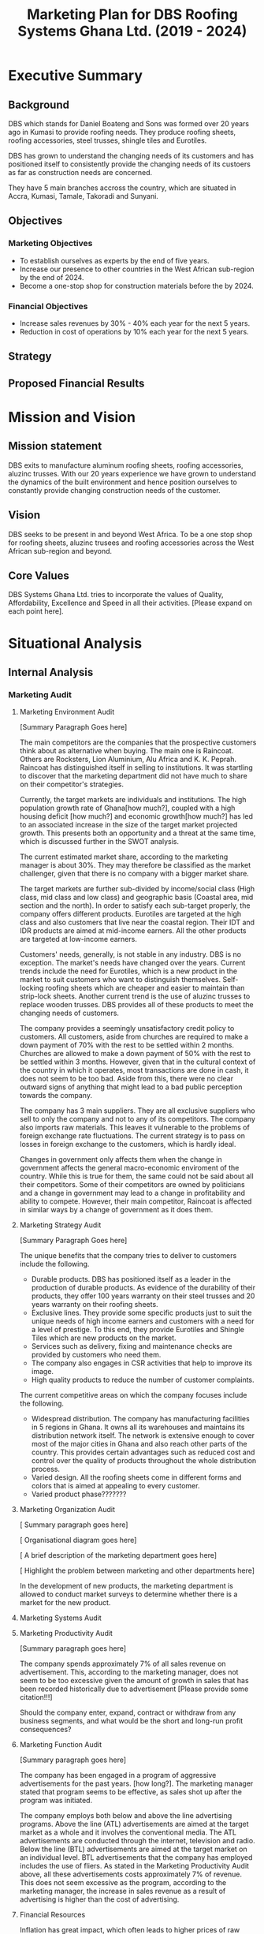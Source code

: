 #+TITLE: Marketing Plan for DBS Roofing Systems Ghana Ltd. (2019 - 2024)

* Executive Summary
** Background
DBS which stands for Daniel Boateng and Sons was formed over 20 years ago in
Kumasi to provide roofing needs. They produce roofing sheets, roofing
accessories, steel trusses, shingle tiles and Eurotiles.

DBS has grown to understand the changing needs of its customers and has
positioned itself to consistently provide the changing needs of its custoers as
far as construction needs are concerned.

They have 5 main branches accross the country, which are situated in Accra,
Kumasi, Tamale, Takoradi and Sunyani.
** Objectives
*** Marketing Objectives
 - To establish ourselves as experts by the end of five years.
 - Increase our presence to other countries in the West African sub-region by
   the end of 2024.
 - Become a one-stop shop for construction materials before the by 2024.
*** Financial Objectives
 - Increase sales revenues by 30% - 40% each year for the next 5 years.
 - Reduction in cost of operations by 10% each year for the next 5 years.
** Strategy
** Proposed Financial Results
* Mission and Vision
** Mission statement
DBS exits to manufacture aluminum roofing sheets, roofing accessories,
aluzinc trusses. With our 20 years experience we have grown to
understand the dynamics of the built environment and hence position
ourselves to constantly provide changing construction needs of the
customer.
** Vision
DBS seeks to be present in and beyond West Africa. To be a one stop shop
for roofing sheets, aluzinc trusees and roofing accessories across the
West African sub-region and beyond. 

** Core Values
DBS Systems Ghana Ltd. tries to incorporate the values of Quality, Affordability,
Excellence and Speed in all their activities. [Please expand on each point here].
* Situational Analysis
** Internal Analysis
*** Marketing Audit
**** Marketing Environment Audit 

[Summary Paragraph Goes here]

The main competitors are the companies that the prospective customers think
about as alternative when buying. The main one is Raincoat. Others are
Rocksters, Lion Aluminium, Alu Africa and K. K. Peprah. Raincoat has
distinguished itself in selling to institutions. It was startling to discover
that the marketing department did not have much to share on their competitor's
strategies. 

Currently, the target markets are individuals and institutions. The high
population growth rate of Ghana[how much?], coupled with a high housing deficit
[how much?] and economic growth[how much?] has led to an associated increase in
the  size of the target market projected growth. This presents both an
opportunity and a threat at the same time, which is discussed further in the
SWOT analysis.

The current estimated market share, according to the marketing manager is about
30%. They may therefore be classified as the market challenger, given that there
is no company with a bigger market share.

The target markets are further sub-divided by income/social class (High class,
mid class and low class) and geographic basis (Coastal area, mid section and the
north). In order to satisfy each sub-target properly, the company offers
different products. Eurotiles are targeted at the high class and also customers
that live near the coastal region. Their IDT and IDR products are aimed at
mid-income earners. All the other products are targeted at low-income earners.

Customers' needs, generally, is not stable in any industry. DBS is no
exception. The market's needs have changed over the years. Current trends include
the need for Eurotiles, which is a new product in the market to suit customers
who want to distinguish themselves. Self-locking roofing sheets which are
cheaper and easier to maintain than strip-lock sheets. Another current trend is
the use of aluzinc trusses to replace wooden trusses. DBS provides all of these
products to meet the changing needs of customers.

The company provides a seemingly unsatisfactory credit policy to customers. All
customers, aside from churches are required to make a down payment of 70% with
the rest to be settled within 2 months. Churches are allowed to make a down payment
of 50% with the rest to be settled within 3 months. However, given that in the
cultural context of the country in which it operates, most transactions are done
in cash, it does not seem to be too bad. Aside from this, there were no clear
outward signs of anything that might lead to a bad public perception towards the
company.

The company has 3 main suppliers. They are all exclusive suppliers who sell to
only the company and not to any of its competitors. The company also imports raw
materials. This leaves it vulnerable to the problems of foreign exchange rate
fluctuations. The current strategy is to pass on losses in foreign exchange to
the customers, which is hardly ideal.

Changes in government only affects them when the change in government affects
the general macro-economic enviroment of the country. While this is true for
them, the same could not be said about all their competitors. Some of their
competitors are owned by politicians and a change in government may lead to a
change in profitability and ability to compete. However, their main competitor,
Raincoat is affected in similar ways by a change of government as it does them.
**** Marketing Strategy Audit

[Summary Paragraph Goes here]

The unique benefits that the company tries to deliver to customers include the
following.
 - Durable products. DBS has positioned itself as a leader in the production of
   durable products. As evidence of the durability of their products, they offer
   100 years warranty on their steel trusses and 20 years warranty on their roofing
   sheets.
 - Exclusive lines. They provide some specific products just to suit the unique
   needs of high income earners and customers with a need for a level of
   prestige. To this end, they provide Eurotiles and Shingle Tiles which are new
   products on the market.
 - Services such as delivery, fixing and maintenance checks are provided by
   customers who need them.
 - The company also engages in CSR activities that help to improve its image.
 - High quality products to reduce the number of customer complaints.

The current competitive areas on which the company focuses include the
following. 
 - Widespread distribution. The company has manufacturing facilities in 5
   regions in Ghana. It owns all its warehouses and maintains its distribution
   network itself. The network is extensive enough to cover most of the major
   cities in Ghana and also reach other parts of the country. This provides
   certain advantages such as reduced cost and control over the quality of
   products throughout the whole distribution process.
 - Varied design. All the roofing sheets come in different forms and colors that
   is aimed at appealing to every customer.
 - Varied product phase???????
**** Marketing Organization Audit

 [ Summary paragraph goes here]

 [ Organisational diagram goes here]

 [ A brief description of the marketing department goes here]

 [ Highlight the problem between marketing and other departments here]

In the development of new products, the marketing department is
allowed to conduct market surveys to determine whether there is a
market for the new product.

**** Marketing Systems Audit
**** Marketing Productivity Audit

[Summary paragraph goes here]

The company spends approximately 7% of all sales revenue on advertisement. This,
according to the marketing manager, does not seem to be too excessive given the
amount of growth in sales that has been recorded historically due to
advertisement [Please provide some citation!!!]

Should the company enter, expand, contract or withdraw from any business
segments, and what would be the short and long-run profit consequences?

**** Marketing Function Audit

[Summary paragraph goes here]

The company has been engaged in a program of aggressive advertisements
for the past years. [how long?]. The marketing manager stated that
program seems to be effective, as sales shot up after the program was
initiated.

The company employs both below and above the line advertising
programs. Above the line (ATL) advertisements are aimed at the target market as
a whole and it involves the conventional media. The ATL advertisements
are conducted through the internet, television and radio. Below the
line (BTL) advertisements are aimed at the target market on an
individual level. BTL advertisements that the company has employed
includes the use of fliers. As stated in the Marketing Productivity
Audit above, all these advertisements costs approximately 7% of
revenue. This does not seem excessive as the program, according to the
marketing manager, the increase in sales revenue as a result of
advertising is higher than the cost of advertising.
**** Financial Resources
Inflation has great impact, which often leads to higher prices of raw
materials, which affects the prices of finished goods.

Most funds are generated through the issuing of shares to
shareholders, loans and overdraft facility from the banks.

Biggest areas of expenditure are employee motivation (salary, finge
benefits, etc.) and utilities (fuel, plant, etc.)

Current cost reduction strategies involve the following.
    - All facilities shut down at the set time (close of work)
    - Trackers are placed on the company vehicles as a means of
      curbing unneccessary movement.
    - Production of good quality products in order to reduce warranty
      and repair work costs.
**** Human Resources
There are approximately 500 employees in the organisation. According
to the General Manager.

To keep staff motivated, there are both extrinsic and intrisic
motivation packages.

Prospective employees are recruited through advertisement, poaching,
use of a pool of C.Vs. 

The process a quite generic, it goes through firs requisition to HR,
then to interview then to final appointment.

Frequent internal employee appraisals are done.
**** Technological Appraisal
** External Analysis
*** Customers

[Summary paragraph goes here]

Currently, the population of Ghana is approximately 29.4 million, that
is, 2.18% growth from the previous year. 

Customers complaints are taken seriously. All complaints are either
received directly at the office or through phone calls. Each complaint
is investigated at the site and when the complaint is geniune, the
appropriate action is taken. The company's internal policy is to
prevent defects in the first place reduces the number of complaints
received.

Customers feel that the products of the company are the most durable in the
market.

Customers believe that the company is delivering on the promises it
makes in their communications to them.

Customers with special needs are also able to get customized products
from the company.

Customers do not feel that the company is overpricing its goods. They
feel that they are getting exactly the quality that they are paying
for.

Consequently, customers worldprefer the product over others becaus of
the high quality product, variety of product to meet their needs and
income, personal relationship with the firm, sales promotion,
discount, delivery services and maintenance services.

The customers also feel that the company is accessible due to the
number of the firm's branches, which are distributed strategically to
cater of each geographical segment of the target market, a website
through which customers can easily reach them, ask questions and
receive timely respnse. 
*** Competitors
*** Industrial Analysis
*** Distribution analysis
*** Threat of new entrants
*** Threat of substitutes
*** Government and regulatory body activities
**** Current actions
**** Potential actions
* SWOT Analysis
From the internal and external analysis the we have conducted, we have
identified the unique strengths and weakness of the company and the
threats and opportunities that are present in the external
environment. They are discussed in the following sections.
** Strengths
   - Large branch network. The company has 5 branches, each equipped
     with its own production plant. These have been strategically
     located at places that will help serve each geographical segment
     seperately.
   - Adequate staff strength to help meet all dynamic needs of the
     competitive environment the company finds itself. The staff seem
     to be knowledgeable and can handle product innovations to meet
     customers' needs. The staff undergo periodic training to help
     them meet the changing needs of their customers and also cope
     with new technologies that emerge in the industry.
   - The management of the company have a good interpersonal contact
     network. Through this network, they are able to get
     recommendations from existing customers whose expectations have been met
     or even exceeded.
   - Varied products. The product offerings of the company are quite
     extensive. Each product line also come in different varieties.
   - Due to the size of the company, it can borrow more at relatively
     lower interest rate.
   - The company can offer customized products to customers at
     relatively lower cost.
   - Expertise. The company boasts of 20 years of experience enables them to
     provide top notch quality products and services with the
     availability of quality staff who are trained periodically to
     meet changing needs.
   - Their production costs are decreasing due to economies of scale.
   - High quality products. The company offers very high products and
     their marketing efforts are currently geared to position this
     image unto the minds of the prospective buyers.
** Weaknesses
   - No actual credit facility. The company currently only offers
     credit to religious organisations and to the general public
     during sales promotion periods. Religious organisations are
     required to settle 50% of the total bill on the spot and pay the
     rest within 3 months. All customers, aside from religious
     organisations are 
     required to make a down payment of 70% with the rest to be
     settled within 2 months. 
   - Slow growth in penetrating the international market. The company's plans
     to expand into the West African sub-region has not been very
     successful. Their current market penetration programs have not
     yielded as much success as they would have desired.
   - Not all managers in the organisation have embraced the marketing
     orientation concept. 
** Opportunities
   - Population growth implies that the target market is growing. This means that there is room to
     increase sales.
   - More local events such as festivals and street carnivals are
     avenues that the company can use to promote itself.
   - Increased internet usage among Ghanaians implies more of the
     target demography can be reached in a much more easier and cost
     effective way.
   - The increase in the number of real estate development companies
     creates an opportunity for the company to partner with each of
     these companies in order to increase sales.
   - Currently the housing deficit in Ghana stands at ?????
   - The removal of trade bariers within the ECOWAS region has led to
     an opening up of the West African market to the company.
** Threats
   - New entrants into the industry. They can offer anything at ridiculously low
     prices.
   - Frequent changes in the exchange rate causes the price of their
     product to fluctuate in the market.
   - Inflation within the economy has a significant impact on the
     company because consumers cannot purchase more
     products. Inflation can also lead to higher prices of inputs to
     the company.
   - Frequent changes in utilities bill could impact finances and
     operations.
   - High competition within the industry.
** The Grid
Given the strengths, weaknesses opportunities and threats, we have
created the following grid as a visual representation of our findings.
    #+BEGIN_SRC ditaa :file foo.png :commandline -roS

/-------------------------------------------------+-------------------------------------------\  
|Strenghts                                        |Opportunities                              |
|cFFF                                             |cFFF                                       |
|o Large branch network                           |o Growing population                       |
|o Adequate staff strength                        |o Increase in number of local events       |
|o Interpersonal network of management            |o Higher internet penetration              |
|o Variety of products offered                    |o Increase in number of real estate        |
|o Size of company                                |  development companies                    |
|o Customization service                          |o Current housing deficit in Ghana         |
|o High quality products                          |o Removal of Trade barriers in Ghana       |
|                                                 |                                           |
|                                                 |                                           |
|                                                 |                                           |
|                                                 |                                           |
|                                                 |                                           |
|                                                 |                                           |
+-------------------------------------------------+-------------------------------------------+
|Weaknesses                                       |Threats                                    |
|cFFF                                             |cFFF                                       |
|o No actual credit facility                      |o New entrants into the industry           |
|o Finances are vulnerable to exchange rate       |o Frequent changes in exchange rates       |
|  fluctuations                                   |o Inflation in the macro-economic          |
|o Slow growth in international markets           |  environment                              |
|o Not all managers have embraced the             |o Frequent and unannounced changes in      |
|  marketing orientation concept                  |  utility rates.                           |
|                                                 |                                           |
|                                                 |                                           |
|                                                 |                                           |
|                                                 |                                           |
|                                                 |                                           |
\-------------------------------------------------+-------------------------------------------/



    #+END_SRC

    #+RESULTS:
    [[file:foo.png]]
    
* Critical Issues

[Summary Paragraph goes here]

In order to address the credit facility problem, the company needs to
develop a credit facility policy which should be aimed at the growing
middle class,loyal customers and institutions

The firm's current policy in dealing with fluctuations of exchange
rate and inflation is to pass it on through prices to their
customers. This in our opinion is not ideal since it causes
flautuations in their market price hence......

On our visit, we realise not all employees embrace the marketting
concept. This is causing the company to lose potential customers. The
firm needs re-orient workers on the importance of marketting concept. 

Currently, the company tries to support only some local
events. However, in order to place itself in more of their prospective
customers' minds, the company
needs to engage itself in even more external events such as
festivals, where some of its target customers will be present.

The company has a website which currently displays some of its
products and some facts about the company. However, the social media links
displayed on the website seem to be malfunctioning. Also, there are
numerous complaints by grieved customers on their facebook page which
have been left unreplied. The company needs to respond to such
customers in order not to create a negative image among their
prospective customers who try to visit their facebook page.

The growing number of real estate agencies in the country presents a
huge opportunity for growth. The company can cash in on the
opportunity by creating the most attractive package for these
companies and also looking out for strategic partnerships with these
companies in order to improve sales.

The activities of new entrants is known to the company. These smaller
firms offer any product that the customer needs at very low prices but
there is no guarantee of the product's quality. The company's current
response is to do adverts that highlight the durability of their
products. As an additional measure, the company can embark on a
campaign to increase awareness in the public about the poor quality of
the new entrants' products.

In our interaction with the marketing manager, there seems to be no
clear document that details the current and projected actions of their
biggest competitors. This means that the company may not be able to
have quick responses to sudden changes in the strategies being
employed by their competitors. To prevent this, the company must start
building a profile on each of its competitors and how they are going
to respond to each of their actions.
* Key Success Factors
** Industry analysis
*** Find out what the bigger players are doing right
** Internal strategies
**** What is the current strategy employed by the company?
** Customer views
*** What do the customers really want?
* Market Definition
** Segmentation
** Targeting
** Positioning
* Objectives
** Marketing objectives
* Strategy
The company's strategy entails focusing on a specific area of
expertise in which they are strong as a company. They are true experts in
the manufacturing of roofing needs of customers and providing tailor-made
needs through their wide branch network, each furnished with manufacturing
plants. 

DBS concentrates on the three geographical areas in Ghana -- Southerns
(Greater Accra, Central, Western and part of Volta Region), Middle
belt (Ashanti and Brong Ahafo Region) and the Northern( Upper East,
Upper West and Northern Region).

Their target market is usually private and commercial propertys
owners. Private owners mainly consist of individual residential
properties while commercial consist of various institutions such as
schools, churches, businesses and real estate developers.

** The Ansoff's matrix
** Website and social media vibrancy
** Entrepreneural and leadership development
** Customer and Supplier Intimacy
* Tatics
DBS, just like most aluminuim companies make use of elements under the
marketing mix. The marketing mix has to do with a combination of
factors which can be controlled by the company to influence consumers
to purchase its products. The elements DBS uses under the marketing
mix are price, products, place and promotion.

** Product
DBS exist to provide roofing needs to customers, as well as
providing installation and maintenance sources. As a result of
the dynamic nature of customers, DBS conducts extensive research on the
trends of customer needs. This also includes the study of
the product life cycle from introduction through to decline. DBS
has diversified by bringing in varied product lines to meet the
customer needs. Each product offering is targeted at some specific
segment of the market with the aim of satisfying their peculiar needs.
Below are the various product offerings: 

 - Eurotiles 
 - Industrial deep trough
 - Invested box rib
 - Strip lock 
 - Self lock
 - Trusses
 - Roof accessories (PVC rain gutter, valley, ridge sap)

Here is a table that shows each product, the targeted group of
customers and the peculiar needs of the group of customers. 
|------------------------+------------------------------------------+--------------------------|
| Product                | Targeted Customer Segment                | Peculiar Needs Satisfied |
|------------------------+------------------------------------------+--------------------------|
| Eurotiles              | - People living near the coastal regions |                          |
|                        | - High net-worth individuals             |                          |
|------------------------+------------------------------------------+--------------------------|
| Industrial deep trough |                                          |                          |
|------------------------+------------------------------------------+--------------------------|
| Invested box rip       |                                          |                          |
|------------------------+------------------------------------------+--------------------------|
| Strip lock             |                                          |                          |
|------------------------+------------------------------------------+--------------------------|
| Self lock              |                                          |                          |
|------------------------+------------------------------------------+--------------------------|
| Trusses                |                                          |                          |
|------------------------+------------------------------------------+--------------------------|
| Roof accessories       |                                          |                          |
|------------------------+------------------------------------------+--------------------------|


When bringing out new products, the following are considered:
 -  What does the customer wants from the product?
 -  What features does the product have?
 -  Sizes and colour available?
 -  How different is the products from competitors product

** Price
DBS makes sure that products are adequately priced. This is done
on a length product retail price. The pricing of a product
goes a long way to determine our profit and surround [What?]. In setting
prices of our products, we factor in the following:

 -  Our cost of production
 -  Customers perceived product [quality?]
 -  Price elasticity
 -  Prices of our competitiors

[With what objective ... Since there is no clear objective, and
given the peculiar strengths of the company, the company should price
in such a way that the quality of the product is communicated to the
customer.
This can only be achieved when there is a good credit facility
available to our selected target market ie. the growing middle class]
** Promotion
Promotion boosts the brand recognition and sales. DBS does not
compromise on this. It is with this view DBS capitalizes on: 

 - Advertising, electronic media electronic media (TV, radio,
   internet), print media (newspapers)
 - Sales promotion: discunts on purchases, partial credit
 - Word of mouth from customers to potential customers.
** Place
Place / distribution is very key to the company. We therefore make it as
much as possible very accessible to our customers as well as
potential customers. At DBS we try as much as possible to have
branches close to customers that is why we are present in Accra,
Kumasi, tamale, takoradi sunyani. All these branches have
manufacturing plants, thus, DBS delivers to the door step of our
customers. We consider the following in distribution:

 - Where our clients are located [Explanation?]
 - How different is our distribution channel different from that of
   competitors
* Implementation and Control
** Making Financial Projections 
** Reporting
** Control
